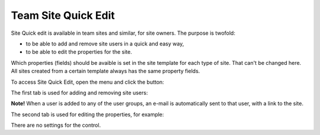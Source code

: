 Team Site Quick Edit
===========================

Site Quick edit is available in team sites and similar, for site owners. The purpose is twofold:

+ to be able to add and remove site users in a quick and easy way,
+ to be able to edit the properties for the site.

Which properties (fields) should be avaible is set in the site template for each type of site. That can't be changed here. All sites created from a certain template always has the same property fields.

To access Site Quick Edit, open the menu and click the button:

.. image:: site-quick-edit-new.png

The first tab is used for adding and removing site users:

.. image:: quick-site-users-new.png

**Note!** When a user is added to any of the user groups, an e-mail is automatically sent to that user, with a link to the site.

The second tab is used for editing the properties, for example:

.. image:: quick-site-properties-new.png

There are no settings for the control.
